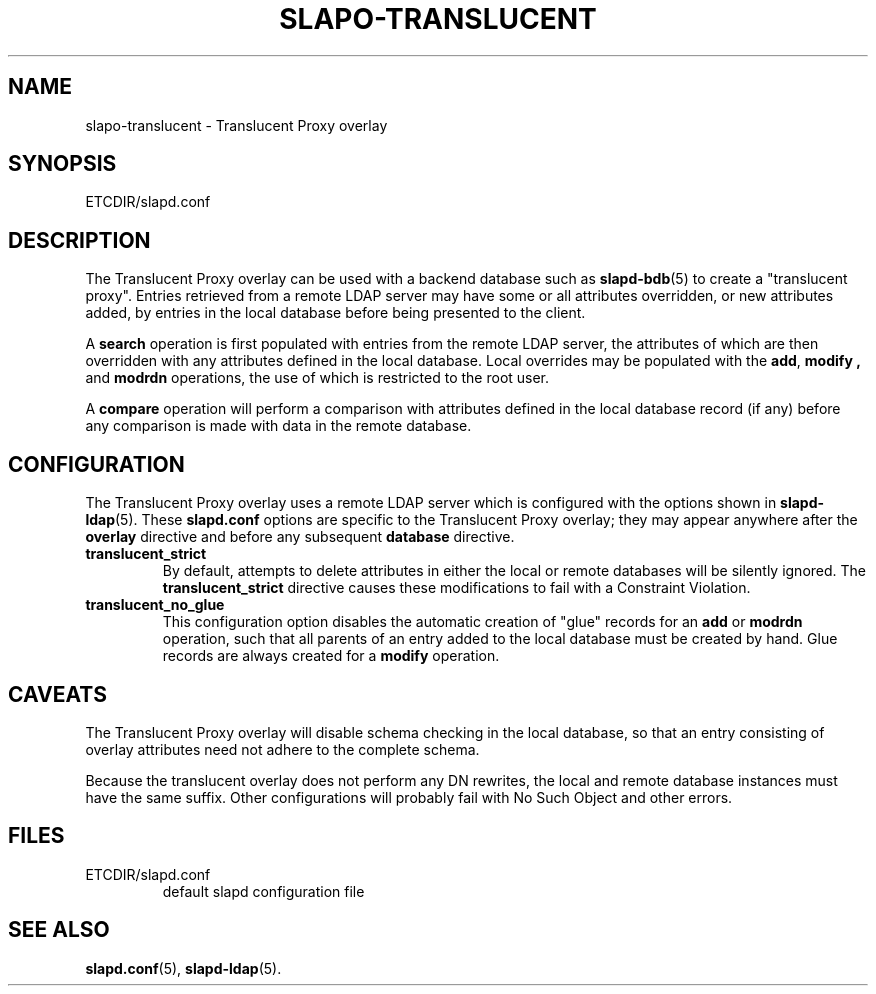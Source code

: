 .TH SLAPO-TRANSLUCENT 5 "RELEASEDATE" "OpenLDAP LDVERSION"
.\" Copyright 2004-2006 The OpenLDAP Foundation All Rights Reserved.
.\" Copying restrictions apply.  See COPYRIGHT/LICENSE.
.\" $OpenLDAP$
.SH NAME
slapo-translucent \- Translucent Proxy overlay
.SH SYNOPSIS
ETCDIR/slapd.conf
.SH DESCRIPTION
The Translucent Proxy overlay can be used with a backend database such as
.BR slapd-bdb (5)
to create a "translucent proxy".  Entries retrieved from a remote LDAP
server may have some or all attributes overridden, or new attributes
added, by entries in the local database before being presented to the
client.
.LP
A
.BR search
operation is first populated with entries from the remote LDAP server, the
attributes of which are then overridden with any attributes defined in the
local database. Local overrides may be populated with the
.BR add ,
.B modify ,
and
.B modrdn
operations, the use of which is restricted to the root user.
.LP
A
.BR compare
operation will perform a comparison with attributes defined in the local
database record (if any) before any comparison is made with data in the
remote database.
.SH CONFIGURATION
The Translucent Proxy overlay uses a remote LDAP server which is configured
with the options shown in
.BR slapd-ldap (5).
These
.B slapd.conf
options are specific to the Translucent Proxy overlay; they may appear anywhere
after the
.B overlay
directive and before any subsequent
.B database
directive.
.TP
.B translucent_strict
By default, attempts to delete attributes in either the local or remote
databases will be silently ignored. The
.B translucent_strict
directive causes these modifications to fail with a Constraint Violation.
.TP
.B translucent_no_glue
This configuration option disables the automatic creation of "glue" records
for an
.B add
or
.B modrdn
operation, such that all parents of an entry added to the local database
must be created by hand. Glue records are always created for a
.B modify
operation.
.SH CAVEATS
.LP
The Translucent Proxy overlay will disable schema checking in the local database,
so that an entry consisting of overlay attributes need not adhere to the
complete schema.
.LP
Because the translucent overlay does not perform any DN rewrites,  the local
and remote database instances must have the same suffix.  Other configurations
will probably fail with No Such Object and other errors.
.SH FILES
.TP
ETCDIR/slapd.conf
default slapd configuration file
.SH SEE ALSO
.BR slapd.conf (5),
.BR slapd-ldap (5).
